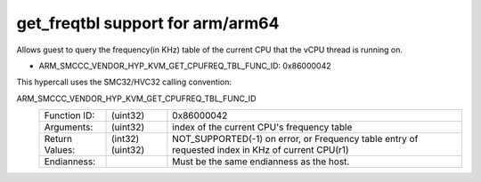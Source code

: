 .. SPDX-License-Identifier: GPL-2.0

get_freqtbl support for arm/arm64
=============================

Allows guest to query the frequency(in KHz) table of the current CPU that
the vCPU thread is running on.

* ARM_SMCCC_VENDOR_HYP_KVM_GET_CPUFREQ_TBL_FUNC_ID: 0x86000042

This hypercall uses the SMC32/HVC32 calling convention:

ARM_SMCCC_VENDOR_HYP_KVM_GET_CPUFREQ_TBL_FUNC_ID
    ==============    ========    =====================================
    Function ID:      (uint32)    0x86000042
    Arguments:        (uint32)    index of the current CPU's frequency table
    Return Values:    (int32)     NOT_SUPPORTED(-1) on error, or
                      (uint32)    Frequency table entry of requested index
                                  in KHz
                                  of current CPU(r1)
    Endianness:                   Must be the same endianness
                                  as the host.
    ==============    ========    =====================================
